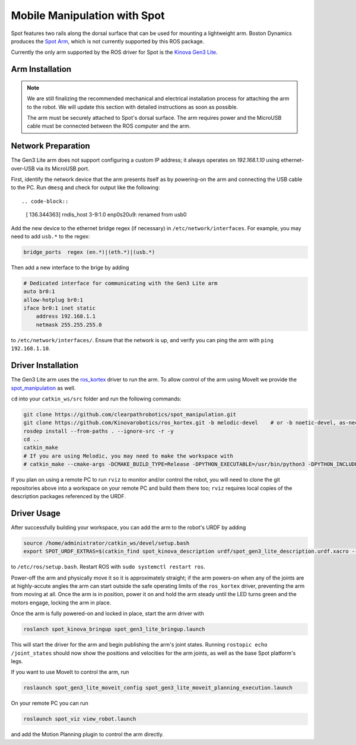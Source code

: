 Mobile Manipulation with Spot
===============================

Spot features two rails along the dorsal surface that can be used for mounting a lightweight arm.  Boston Dynamics
produces the `Spot Arm <https://www.bostondynamics.com/spot-arm>`_, which is not currently supported by this ROS
package.

Currently the only arm supported by the ROS driver for Spot is the
`Kinova Gen3 Lite <https://www.kinovarobotics.com/en/products/gen3-lite-robot>`_.

.. image:: images/spot-gen3-lite.png


Arm Installation
-----------------

.. note::

    We are still finalizing the recommended mechanical and electrical installation process for attaching the arm to
    the robot.  We will update this section with detailed instructions as soon as possible.

    The arm must be securely attached to Spot's dorsal surface.  The arm requires power and the MicroUSB cable must
    be connected between the ROS computer and the arm.


Network Preparation
---------------------

The Gen3 Lite arm does not support configuring a custom IP address; it always operates on `192.168.1.10` using
ethernet-over-USB via its MicroUSB port.

First, identify the network device that the arm presents itself as by powering-on the arm and connecting the USB cable
to the PC.  Run ``dmesg`` and check for output like the following::

.. code-block::

    [  136.344363] rndis_host 3-9:1.0 enp0s20u9: renamed from usb0

Add the new device to the ethernet bridge regex (if necessary) in ``/etc/network/interfaces``.  For example, you may
need to add ``usb.*`` to the regex:

.. code-block::

    bridge_ports  regex (en.*)|(eth.*)|(usb.*)

Then add a new interface to the brige by adding

.. code-block::

    # Dedicated interface for communicating with the Gen3 Lite arm
    auto br0:1
    allow-hotplug br0:1
    iface br0:1 inet static
        address 192.168.1.1
        netmask 255.255.255.0

to ``/etc/network/interfaces/``.  Ensure that the network is up, and verify you can ping the arm with
``ping 192.168.1.10``.


Driver Installation
--------------------

The Gen3 Lite arm uses the `ros_kortex <https://github.com/Kinovarobotics/ros_kortex>`_ driver to run the arm.  To
allow control of the arm using MoveIt we provide the
`spot_manipulation <https://github.com/clearpathrobotics/spot_manipulation>`_ as well.

``cd`` into your ``catkin_ws/src`` folder and run the following commands:

.. code-block:: bash

    git clone https://github.com/clearpathrobotics/spot_manipulation.git
    git clone https://github.com/Kinovarobotics/ros_kortex.git -b melodic-devel    # or -b noetic-devel, as-necessary
    rosdep install --from-paths . --ignore-src -r -y
    cd ..
    catkin_make
    # If you are using Melodic, you may need to make the workspace with
    # catkin_make --cmake-args -DCMAKE_BUILD_TYPE=Release -DPYTHON_EXECUTABLE=/usr/bin/python3 -DPYTHON_INCLUDE_DIR=/usr/include/python3.6m -DPYTHON_LIBRARY=/usr/lib/x86_64-linux-gnu/libpython3.6m.so

If you plan on using a remote PC to run ``rviz`` to monitor and/or control the robot, you will need to clone the git
repositories above into a workspace on your remote PC and build them there too; ``rviz`` requires local copies of the
description packages referenced by the URDF.


Driver Usage
-------------

After successfully building your workspace, you can add the arm to the robot's URDF by adding

.. code-block:: bash

    source /home/administrator/catkin_ws/devel/setup.bash
    export SPOT_URDF_EXTRAS=$(catkin_find spot_kinova_description urdf/spot_gen3_lite_description.urdf.xacro --first-only)

to ``/etc/ros/setup.bash``.  Restart ROS with ``sudo systemctl restart ros``.

Power-off the arm and physically move it so it is approximately straight; if the arm powers-on when any of the joints
are at highly-accute angles the arm can start outside the safe operating limits of the ``ros_kortex`` driver, preventing
the arm from moving at all.  Once the arm is in position, power it on and hold the arm steady until the LED turns green
and the motors engage, locking the arm in place.

Once the arm is fully powered-on and locked in place, start the arm driver with

.. code-block:: bash

    roslanch spot_kinova_bringup spot_gen3_lite_bringup.launch

This will start the driver for the arm and begin publishing the arm's joint states.  Running
``rostopic echo /joint_states`` should now show the positions and velocities for the arm joints, as well as the base
Spot platform's legs.

If you want to use MoveIt to control the arm, run

.. code-block:: bash

    roslaunch spot_gen3_lite_moveit_config spot_gen3_lite_moveit_planning_execution.launch

On your remote PC you can run

.. code-block:: bash

    roslaunch spot_viz view_robot.launch

and add the Motion Planning plugin to control the arm directly.
